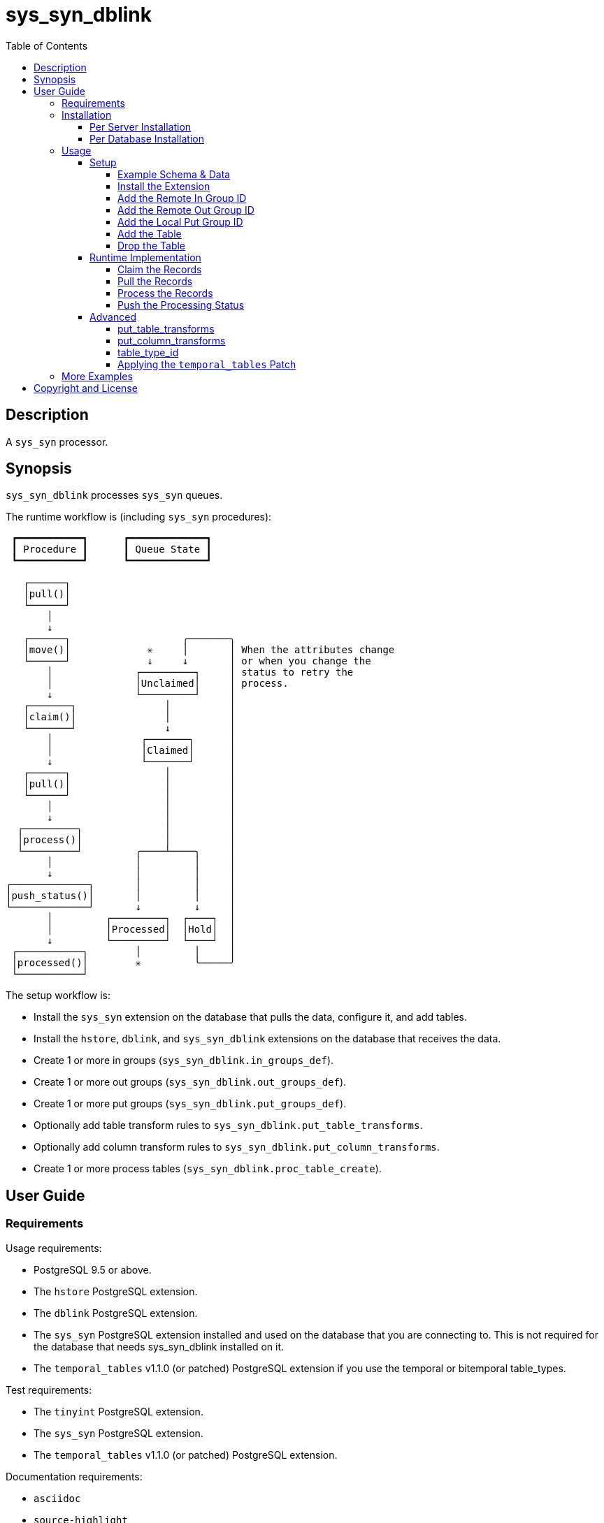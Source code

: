 :toc:
:toclevels: 4



= sys_syn_dblink



== Description

A `sys_syn` processor.



== Synopsis

`sys_syn_dblink` processes `sys_syn` queues.

The runtime workflow is (including `sys_syn` procedures):
....
 ┏━━━━━━━━━━━┓      ┏━━━━━━━━━━━━━┓
 ┃ Procedure ┃      ┃ Queue State ┃
 ┗━━━━━━━━━━━┛      ┗━━━━━━━━━━━━━┛

   ┌──────┐
   │pull()│
   └──────┘
       │
       ↓
   ┌──────┐                   ╭───────╮
   │move()│             ✳     │       │ When the attributes change
   └──────┘             ↓     ↓       │ or when you change the
       │              ┌─────────┐     │ status to retry the
       │              │Unclaimed│     │ process.
       ↓              └─────────┘     │
   ┌───────┐               │          │
   │claim()│               │          │
   └───────┘               ↓          │
       │               ┌───────┐      │
       │               │Claimed│      │
       ↓               └───────┘      │
   ┌──────┐                │          │
   │pull()│                │          │
   └──────┘                │          │
       │                   │          │
       ↓                   │          │
  ┌─────────┐              │          │
  │process()│              │          │
  └─────────┘         ╭────┴────╮     │
       │              │         │     │
       ↓              │         │     │
┌─────────────┐       │         │     │
│push_status()│       │         │     │
└─────────────┘       ↓         ↓     │
       │         ┌─────────┐  ┌────┐  │
       │         │Processed│  │Hold│  │
       ↓         └─────────┘  └────┘  │
 ┌───────────┐        │         │     │
 │processed()│        ✳         ╰─────╯
 └───────────┘
....

The setup workflow is:

* Install the `sys_syn` extension on the database that pulls the data, configure it, and add tables.

* Install the `hstore`, `dblink`, and `sys_syn_dblink` extensions on the database that receives the data.

* Create 1 or more in groups (`sys_syn_dblink.in_groups_def`).

* Create 1 or more out groups (`sys_syn_dblink.out_groups_def`).

* Create 1 or more put groups (`sys_syn_dblink.put_groups_def`).

* Optionally add table transform rules to `sys_syn_dblink.put_table_transforms`.

* Optionally add column transform rules to `sys_syn_dblink.put_column_transforms`.

* Create 1 or more process tables (`sys_syn_dblink.proc_table_create`).



== User Guide



=== Requirements

Usage requirements:

- PostgreSQL 9.5 or above.
- The `hstore` PostgreSQL extension.
- The `dblink` PostgreSQL extension.
- The `sys_syn` PostgreSQL extension installed and used on the database that you are connecting to.  This is not required for the database that needs sys_syn_dblink installed on it.
- The `temporal_tables` v1.1.0 (or patched) PostgreSQL extension if you use the temporal or bitemporal table_types.

Test requirements:

- The `tinyint` PostgreSQL extension.
- The `sys_syn` PostgreSQL extension.
- The `temporal_tables` v1.1.0 (or patched) PostgreSQL extension.

Documentation requirements:

- `asciidoc`
- `source-highlight`



=== Installation



==== Per Server Installation

[source,shell]
----
sudo PATH=$PATH make clean && sudo PATH=$PATH make install && make installcheck
----



==== Per Database Installation

You only need to run this on the database(s) that will run `sys_syn_dblink`.

[source,sql]
----
CREATE EXTENSION hstore;
CREATE EXTENSION dblink;
CREATE EXTENSION sys_syn_dblink;
----



=== Usage



==== Setup



===== Example Schema & Data

The following examples assume the following schema and data:

[source,sql]
----
CREATE EXTENSION sys_syn;

INSERT INTO sys_syn.settings(cluster_id) VALUES ('sys_syn_dblink-test');

CREATE SCHEMA user_data
    AUTHORIZATION postgres;

CREATE TABLE user_data.test_table (
        test_table_id integer NOT NULL,
        test_table_text text,
        CONSTRAINT test_table_pkey PRIMARY KEY (test_table_id));

INSERT INTO sys_syn.in_groups_def VALUES ('in');

DO $$BEGIN
        EXECUTE sys_syn.in_table_create_sql('user_data.test_table'::regclass, 'in');
END$$;

INSERT INTO user_data.test_table(
        test_table_id, test_table_text)
VALUES  (1,              'test_data 1'),
        (2,              'test_data 2'),
        (3,              'test_data 3');

INSERT INTO sys_syn.out_groups_def VALUES ('out');

SELECT sys_syn.out_table_create('user_data', 'test_table', 'out', data_view => TRUE);

SELECT user_data.test_table_pull(FALSE);

SELECT user_data.test_table_out_move_1();

SELECT id, delta_type, queue_state FROM user_data.test_table_out_queue;

CREATE SCHEMA processor_data
        AUTHORIZATION postgres;

SELECT  dblink_connect('sys_syn_test', 'dbname=' || quote_literal(current_database()) || ' host=' ||
        quote_literal(split_part((SELECT pg_settings.setting FROM pg_settings WHERE pg_settings.name = 'unix_socket_directories'), ', ', 1)));
----

The pull and move operations must be run under different transactions.



===== Install the Extension

You may need to install these dependencies first:

[source,sql]
----
CREATE EXTENSION hstore;
CREATE EXTENSION dblink;
----

If you have not already installed `sys_syn_dblink`, install it now with:

[source,sql]
----
CREATE EXTENSION sys_syn_dblink;
----



===== Add the Remote In Group ID

Insert a record into the `sys_syn_dblink.in_groups_def` table.  Supply the remote cluster_id and the remote `in_group_id`.

[source,sql]
----
INSERT INTO sys_syn_dblink.in_groups_def VALUES ('sys_syn_dblink-test', 'in');
----

If you do not know the remote sys_syn cluster_id, you can query it with:

[source,sql]
----
SELECT * FROM dblink('sys_syn_test', 'SELECT cluster_id FROM sys_syn.settings') AS settings_cluster_id(cluster_id text);
----

If the remote sys_syn has not moved any data since it was installed, the settings table may be blank.



===== Add the Remote Out Group ID

Insert a record into the `sys_syn_dblink.out_groups_def` table.  Supply the remote cluster_id and the remote `out_group_id`.

[source,sql]
----
INSERT INTO sys_syn_dblink.out_groups_def VALUES ('sys_syn_dblink-test', 'out');
----



===== Add the Local Put Group ID

Insert a record into the `sys_syn_dblink.put_groups_def` table.  Supply the `put_group_id` that you will use.

[source,sql]
----
INSERT INTO sys_syn_dblink.put_groups_def VALUES ('put');
----



===== Add the Table

The `dblink` must be open when you add the table.

When running the `sys_syn_dblink` procedures, the `dblink` connection must be open and available under the name that you specified when you added the table.

[source,sql]
----
SELECT sys_syn_dblink.proc_table_create (
        proc_schema     => 'processor_data',
        in_table_id     => 'test_table',
        out_group_id    => 'out',
        put_group_id    => 'put',
        dblink_connname => 'sys_syn_test');
----



===== Drop the Table

Specify true to drop the put table.

[source,sql]
----
SELECT sys_syn_dblink.proc_table_drop ('test_table', false);
----



==== Runtime Implementation




===== Claim the Records

Claiming the records ensures that `sys_syn` nor another `sys_syn_dblink` instance will modify the claimed data or status while this instance processes the data.

[source,sql]
----
SELECT  dblink_exec('sys_syn_test', 'BEGIN');

SELECT * FROM processor_data.test_table_claim_1();

SELECT  dblink_exec('sys_syn_test', 'COMMIT');
----

A boolean is returned.  False indicates that there are no records to claim and that the following steps do not need to be run at this time.  True indicates that the following steps are ready to run.

If you receive `ERROR:  unrecognized configuration parameter "sys_syn.trans_id_curr"`, then you have not restarted your session since you installed `sys_syn_dblink`.  Close the database session, rerun `dblink_connect`, and rerun the above.


===== Pull the Records

This pulls the records across the `dblink` connection.

[source,sql]
----
SELECT * FROM processor_data.test_table_pull_1();
----

A boolean is returned.  False indicates that there are no records in the queue and that the following steps do not need to be run at this time.  True indicates that the following steps are ready to run and that you may need to call this function again, after completing all of the following steps, to pull another batch of records.

WARNING:  This function only pulls a limited batch of records.  Repeat the pull, process, and push status steps until this function returns false.



===== Process the Records

This processes the records.  The `dblink` connection is not used for this step.

[source,sql]
----
SELECT * FROM processor_data.test_table_process_1();
----

A boolean is returned.  False indicates that there were no records processed and that the following steps do not need to be run at this time.  True indicates that the following steps are ready to run and that you may need to call this function again, after completing the following steps, to process another batch of records.

WARNING:  This function only processes a limited batch of records.  Repeat the process and push status steps until this function returns false.



===== Push the Processing Status

This pushes the processing statuses (successes and/or failures) via the `dblink` connection back to the queue and updates the queue.

[source,sql]
----
SELECT * FROM processor_data.test_table_push_status_1();
----

A boolean is returned.  False indicates that there are no statuses to push.  True indicates that the statuses were pushed and that the queue was updated.

The `sys_syn` `processed` function should be called after this to complete the entire process.  You can call it via `dblink` with:

[source,sql]
----
SELECT * FROM dblink('sys_syn_test', 'SELECT user_data.test_table_out_processed_1()') AS processed(processed boolean);
----



==== Advanced

===== put_table_transforms

When new tables are added, the rules in the `sys_syn_dblink.put_table_transforms` table modifies the table arguments.  The rule is applied when all criteria that is specified in the rule are true.

.Columns
rule_group_id::
    NULL for a rule that applies to all tables.
priority::
    The order that the rule is applied.
proc_table_id_like::
    The rule is applied to the table when the proc_table_id matches this `LIKE` pattern.
cluster_id_like::
    The rule is applied to the table when the cluster_id matches this `LIKE` pattern.
in_table_id_like::
    The rule is applied to the table when the in_table_id matches this `LIKE` pattern.
out_group_id_like::
    The rule is applied to the table when the out_group_id matches this `LIKE` pattern.
in_group_id_like::
    The rule is applied to the table when the in_group_id matches this `LIKE` pattern.
put_group_id_like::
    The rule is applied to the table when the put_group_id_like matches this `LIKE` pattern.
proc_schema_like::
    The rule is applied to the table when the proc_schema matches this `LIKE` pattern.
put_schema_like::
    The rule is applied to the table when the put_schema matches this `LIKE` pattern.
put_table_name_like::
    The rule is applied to the table when the put_table_name matches this `LIKE` pattern.
table_type_id_like::
    The rule is applied to the table when the table_type_id matches this `LIKE` pattern.
attributes_array::
    The rule is applied to the table when the attributes_array is this value.
dblink_connname_like::
    The rule is applied to the table when the dblink_connname matches this `LIKE` pattern.
remote_schema_like::
    The rule is applied to the table when the remote_schema matches this `LIKE` pattern.
new_proc_schema::
    Change the tables's proc_schema to this.
new_put_schema::
    Change the tables's put_schema to this.
new_put_table_name::
    Change the tables's put_table_name to this.
new_table_type_id::
    Change the tables's table_type_id to this.
table_settings::
    Concatenate these settings.
new_dblink_connname::
    Change the tables's dblink_connname to this.
new_records_per_proc::
    Change the tables's records_per_proc to this.
new_remote_sql_len_max::
    Change the tables's remote_sql_len_max to this.
add_columns::
    Add the specified columns.
omit::
    Omit this table.
final_ids::
    Stop processing rules with any of these IDs.
final_rule::
    Stop processing all rules after this one.
comments::
    If you want to add comments about this rule in this table, add them in this column.



===== put_column_transforms

When new tables are added, the rules in the `sys_syn_dblink.put_column_transforms` table adds, modifies, or removes columns.  The rule is applied when all criteria that is specified in the rule are true.

.Columns
rule_group_id::
    NULL for a rule that applies to all tables.
priority::
    The order that the rule is applied.
proc_table_id_like::
    The rule is applied to the column when the proc_table_id matches this `LIKE` pattern.
cluster_id_like::
    The rule is applied to the column when the cluster_id matches this `LIKE` pattern.
in_table_id_like::
    The rule is applied to the column when the in_table_id matches this `LIKE` pattern.
out_group_id_like::
    The rule is applied to the column when the out_group_id matches this `LIKE` pattern.
in_group_id_like::
    The rule is applied to the column when the in_group_id matches this `LIKE` pattern.
proc_schema_like::
    The rule is applied to the column when the proc_schema matches this `LIKE` pattern.
put_schema_like::
    The rule is applied to the column when the put_schema matches this `LIKE` pattern.
put_table_name_like::
    The rule is applied to the column when the put_table_name matches this `LIKE` pattern.
table_type_id_like::
    The rule is applied to the column when the table_type_id matches this `LIKE` pattern.
attributes_array::
    The rule is applied to the column when the attributes_array is this value.
dblink_connname_like::
    The rule is applied to the column when the dblink_connname matches this `LIKE` pattern.
remote_schema_like::
    The rule is applied to the column when the remote_schema matches this `LIKE` pattern.
in_column_type::
    The rule is applied to the column when the in_column_type is this value.
column_name_like::
    The rule is applied to the column when the column name matches this `LIKE` pattern.
data_type_like::
    The rule is applied to the column when the data type matches this `LIKE` pattern.
primary_in_table_id_like::
    The rule is applied to the column when the foreign or primary key points to an `in_table_id` that matches this `LIKE` pattern.  The primary_column_name_like column is required when this is used.
primary_column_name_like::
    The rule is applied to the column when the foreign or primary key points to a `column_name` that matches this `LIKE` pattern.  The primary_in_table_id_like column is required when this is used.
new_data_type::
    Change the column's data type to this.
new_in_column_type::
    Change the column's in_column_type to this.
new_column_name::
    Change the column's name to this.
pos_method::
    Change the column's position using this method.
pos_before::
    Move the column before instead of after.
pos_ref_column_names_like::
    If the position method requires a reference column, find the reference column in the first `LIKE` pattern that matches in this array.
pos_in_column_type::
    If the position method requires an in_column_type, specify it here.
variable_name::
    Store the column's value or expression into this variable.  Use new_data_type to specify the variable's data type.
variable_delta_types::
    Specify the delta types that this expression runs under.
variable_exception_traps::
    Trap expression exceptions using the specified traps.
expression::
    Specify an expression for this column.  The prior column or expression can be referenced by %1
add_columns::
    Add the specified columns.
omit::
    Omit this column from the table.  If a variable_name was specified, the associated expression is stored into this variable.  This can be accessed from other expressions.
final_ids::
    Stop processing rules with any of these IDs.
final_rule::
    Stop processing all rules after this one.
delta_types::
    Specify the delta types that this expression runs under.
comments::
    If you want to add comments about this rule in this table, add them in this column.



===== table_type_id

Different object patterns / models can be selected by specifying a `table_type_id`.

sys_syn-bitemporal::
    Attributes can be queried by transaction time and actual/valid time.  `array_order` 1 is the transaction time and `array_order` 2 and 3 specify the actual/valid range.  Requires the `temporal_tables` v1.1.0 (or patched) and `btree_gist` extensions.
sys_syn-direct::
    Stores the attributes as a row.  This is the default.
sys_syn-range::
    Attributes can be queried by 1 or more ranges.  The `array_order` must be set in pairs, starting with 1 and 2.  The first is the range's lower bound and the second is the range's upper bound.  If the upper bound is `NULL`, the next lower bound's value is substituted for the `NULL`.  Requires the `btree_gist` extension.
sys_syn-temporal::
    Attributes can be queried by transaction time.  `array_order` 1 is the transaction time.  Requires the `temporal_tables` v1.1.0 (or patched) and `btree_gist` extensions.



===== Applying the `temporal_tables` Patch

This patch allows multiple updates to an object per transaction to be recorded in the history table.

Before building the `temporal_tables` extension, run this:

[source,shell]
----
patch -i ../sys_syn_dblink/patches/temporal_tables-sys_syn_dblink.patch
----



=== More Examples

See the `test` directory for more examples.



== Copyright and License

Copyright (c) 2016-2017.

Legal Notice:  See the COPYRIGHT file.

`sys_syn_dblink` copyright is novated to PostgreSQL Global Development Group.
